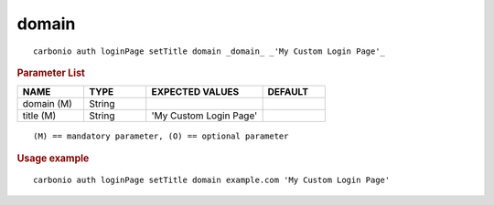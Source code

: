 .. SPDX-FileCopyrightText: 2022 Zextras <https://www.zextras.com/>
..
.. SPDX-License-Identifier: CC-BY-NC-SA-4.0

.. _carbonio_auth_loginPage_setTitle_domain:

************
domain
************

::

   carbonio auth loginPage setTitle domain _domain_ _'My Custom Login Page'_ 


.. rubric:: Parameter List

.. list-table::
   :widths: 16 15 28 15
   :header-rows: 1

   * - NAME
     - TYPE
     - EXPECTED VALUES
     - DEFAULT
   * - domain (M)
     - String
     - 
     - 
   * - title (M)
     - String
     - 'My Custom Login Page'
     - 

::

   (M) == mandatory parameter, (O) == optional parameter



.. rubric:: Usage example


::

   carbonio auth loginPage setTitle domain example.com 'My Custom Login Page'



